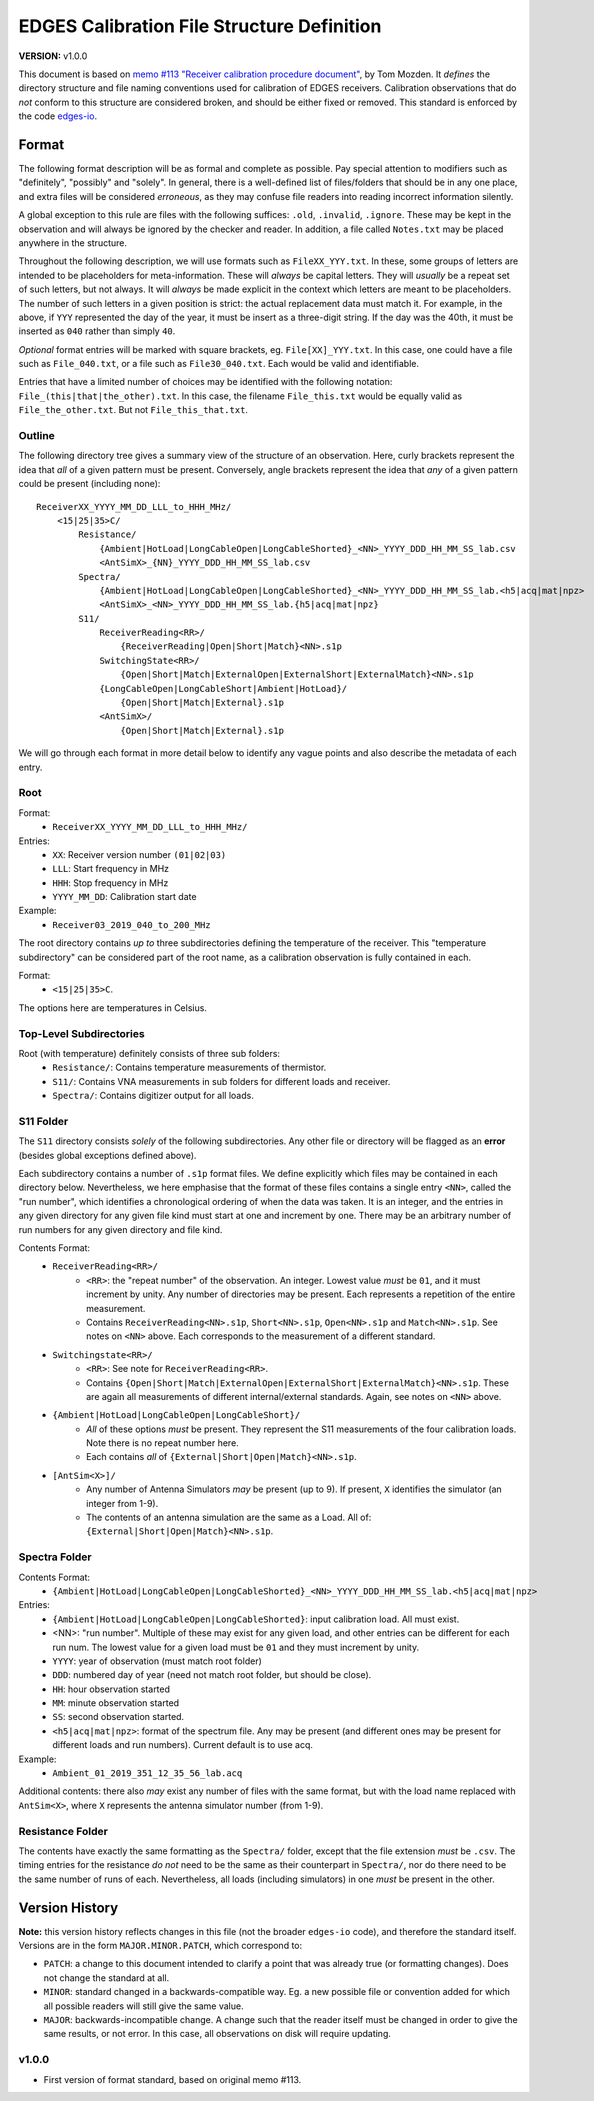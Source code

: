 ===========================================
EDGES Calibration File Structure Definition
===========================================
**VERSION:** v1.0.0

This document is based on
`memo #113 "Receiver calibration procedure document" <http://loco.lab.asu.edu/loco-memos/edges_reports/tom_20180523_Calibration_Steps.pdf>`_,
by Tom Mozden. It *defines* the directory structure and file naming
conventions used for calibration of EDGES receivers.
Calibration observations that do *not* conform to this structure are considered broken,
and should be either fixed or removed.
This standard is enforced by the code `edges-io <https://github.com/edges-collab/edges-io>`_.

Format
------
The following format description will be as formal and complete as possible. Pay special
attention to modifiers such as "definitely", "possibly" and "solely". In general, there
is a well-defined list of files/folders that should be in any one place, and extra files
will be considered *erroneous*, as they may confuse file readers into reading incorrect
information silently.

A global exception to this rule are files with the following suffices: ``.old``, ``.invalid``,
``.ignore``. These may be kept in the observation and will always be ignored by the
checker and reader. In addition, a file called ``Notes.txt`` may be placed anywhere
in the structure.

Throughout the following description, we will use formats such as ``FileXX_YYY.txt``.
In these, some groups of letters are intended to be placeholders for meta-information.
These will *always* be capital letters. They will *usually* be a repeat set of such letters,
but not always. It will *always* be made explicit in the context which letters are meant
to be placeholders. The number of such letters in a given position is strict: the actual
replacement data must match it. For example, in the above, if ``YYY`` represented the
day of the year, it must be insert as a three-digit string. If the day was the 40th, it
must be inserted as ``040`` rather than simply ``40``.

*Optional* format entries will be marked with square brackets, eg. ``File[XX]_YYY.txt``.
In this case, one could have a file such as ``File_040.txt``, or a file such as
``File30_040.txt``. Each would be valid and identifiable.

Entries that have a limited number of choices may be identified with the following
notation: ``File_(this|that|the_other).txt``. In this case, the filename ``File_this.txt``
would be equally valid as ``File_the_other.txt``. But not ``File_this_that.txt``.

Outline
~~~~~~~
The following directory tree gives a summary view of the structure of an observation.
Here, curly brackets represent the idea that *all* of a given pattern must be present.
Conversely, angle brackets represent the idea that *any* of a given pattern could be
present (including none)::

    ReceiverXX_YYYY_MM_DD_LLL_to_HHH_MHz/
        <15|25|35>C/
            Resistance/
                {Ambient|HotLoad|LongCableOpen|LongCableShorted}_<NN>_YYYY_DDD_HH_MM_SS_lab.csv
                <AntSimX>_{NN}_YYYY_DDD_HH_MM_SS_lab.csv
            Spectra/
                {Ambient|HotLoad|LongCableOpen|LongCableShorted}_<NN>_YYYY_DDD_HH_MM_SS_lab.<h5|acq|mat|npz>
                <AntSimX>_<NN>_YYYY_DDD_HH_MM_SS_lab.{h5|acq|mat|npz}
            S11/
                ReceiverReading<RR>/
                    {ReceiverReading|Open|Short|Match}<NN>.s1p
                SwitchingState<RR>/
                    {Open|Short|Match|ExternalOpen|ExternalShort|ExternalMatch}<NN>.s1p
                {LongCableOpen|LongCableShort|Ambient|HotLoad}/
                    {Open|Short|Match|External}.s1p
                <AntSimX>/
                    {Open|Short|Match|External}.s1p

We will go through each format in more detail below to identify any vague points and
also describe the metadata of each entry.

Root
~~~~
Format:
    * ``ReceiverXX_YYYY_MM_DD_LLL_to_HHH_MHz/``

Entries:
    * ``XX``: Receiver version number ``(01|02|03)``
    * ``LLL``: Start frequency in MHz
    * ``HHH``: Stop frequency in MHz
    * ``YYYY_MM_DD``: Calibration start date

Example:
    * ``Receiver03_2019_040_to_200_MHz``

The root directory contains *up to* three subdirectories defining the temperature of the
receiver. This "temperature subdirectory" can be considered part of the root name,
as a calibration observation is fully contained in each.

Format:
    * ``<15|25|35>C``.

The options here are temperatures in Celsius.

Top-Level Subdirectories
~~~~~~~~~~~~~~~~~~~~~~~~
Root (with temperature) definitely consists of three sub folders:
    * ``Resistance/``: Contains temperature measurements of thermistor.
    * ``S11/``: Contains VNA measurements in sub folders for different loads and receiver.
    * ``Spectra/``: Contains digitizer output for all loads.

S11 Folder
~~~~~~~~~~
The ``S11`` directory consists *solely* of the following subdirectories. Any other file
or directory will be flagged as an **error** (besides global exceptions defined above).

Each subdirectory contains a number of ``.s1p`` format files. We define explicitly
which files may be contained in each directory below. Nevertheless, we here
emphasise that the format of these files contains a single entry ``<NN>``, called
the "run number", which identifies a chronological ordering of when the data was taken.
It is an integer, and the entries in any given directory for any given file kind must
start at one and increment by one. There may be an arbitrary number of run numbers for
any given directory and file kind.

Contents Format:
    * ``ReceiverReading<RR>/``
        - ``<RR>``: the "repeat number" of the observation. An integer. Lowest value
          *must* be ``01``, and it must increment by unity. Any number of directories
          may be present. Each represents a repetition of the entire measurement.
        - Contains ``ReceiverReading<NN>.s1p``, ``Short<NN>.s1p``, ``Open<NN>.s1p``
          and ``Match<NN>.s1p``. See notes on ``<NN>`` above. Each corresponds to the
          measurement of a different standard.
    * ``Switchingstate<RR>/``
        - ``<RR>``: See note for ``ReceiverReading<RR>``.
        - Contains ``{Open|Short|Match|ExternalOpen|ExternalShort|ExternalMatch}<NN>.s1p``.
          These are again all measurements of different internal/external standards. Again,
          see notes on ``<NN>`` above.
    * ``{Ambient|HotLoad|LongCableOpen|LongCableShort}/``
        - *All* of these options *must* be present. They represent the S11 measurements
          of the four calibration loads. Note there is no repeat number here.
        - Each contains *all* of ``{External|Short|Open|Match}<NN>.s1p``.
    * ``[AntSim<X>]/``
        - Any number of Antenna Simulators *may* be present (up to 9). If present, ``X``
          identifies the simulator (an integer from 1-9).
        - The contents of an antenna simulation are the same as a Load. All of:
          ``{External|Short|Open|Match}<NN>.s1p``.

Spectra Folder
~~~~~~~~~~~~~~
Contents Format:
    * ``{Ambient|HotLoad|LongCableOpen|LongCableShorted}_<NN>_YYYY_DDD_HH_MM_SS_lab.<h5|acq|mat|npz>``

Entries:
    * ``{Ambient|HotLoad|LongCableOpen|LongCableShorted}``: input calibration load. All must exist.
    * <NN>: "run number". Multiple of these may exist for any given load, and other entries can be different for each run num.
      The lowest value for a given load must be ``01`` and they must increment by unity.
    * ``YYYY``: year of observation (must match root folder)
    * ``DDD``: numbered day of year (need not match root folder, but should be close).
    * ``HH``: hour observation started
    * ``MM``: minute observation started
    * ``SS``: second observation started.
    * ``<h5|acq|mat|npz>``: format of the spectrum file. Any may be present (and different ones
      may be present for different loads and run numbers). Current default is to use acq.

Example:
    * ``Ambient_01_2019_351_12_35_56_lab.acq``

Additional contents: there also *may* exist any number of files with the same format, but
with the load name replaced with ``AntSim<X>``, where ``X`` represents the antenna simulator
number (from 1-9).

Resistance Folder
~~~~~~~~~~~~~~~~~
The contents have exactly the same formatting as the ``Spectra/`` folder, except that
the file extension *must* be ``.csv``. The timing entries for the resistance *do not*
need to be the same as their counterpart in ``Spectra/``, nor do there need to be the
same number of runs of each. Nevertheless, all loads (including simulators) in one
*must* be present in the other.

Version History
---------------
**Note:** this version history reflects changes in this file (not the broader ``edges-io``
code), and therefore the standard itself. Versions are in the form ``MAJOR.MINOR.PATCH``,
which correspond to:

* ``PATCH``: a change to this document intended to clarify a point that was already true
  (or formatting changes). Does not change the standard at all.
* ``MINOR``: standard changed in a backwards-compatible way. Eg. a new possible file
  or convention added for which all possible readers will still give the same value.
* ``MAJOR``: backwards-incompatible change. A change such that the reader itself must
  be changed in order to give the same results, or not error. In this case, all
  observations on disk will require updating.

v1.0.0
~~~~~~
* First version of format standard, based on original memo #113.

